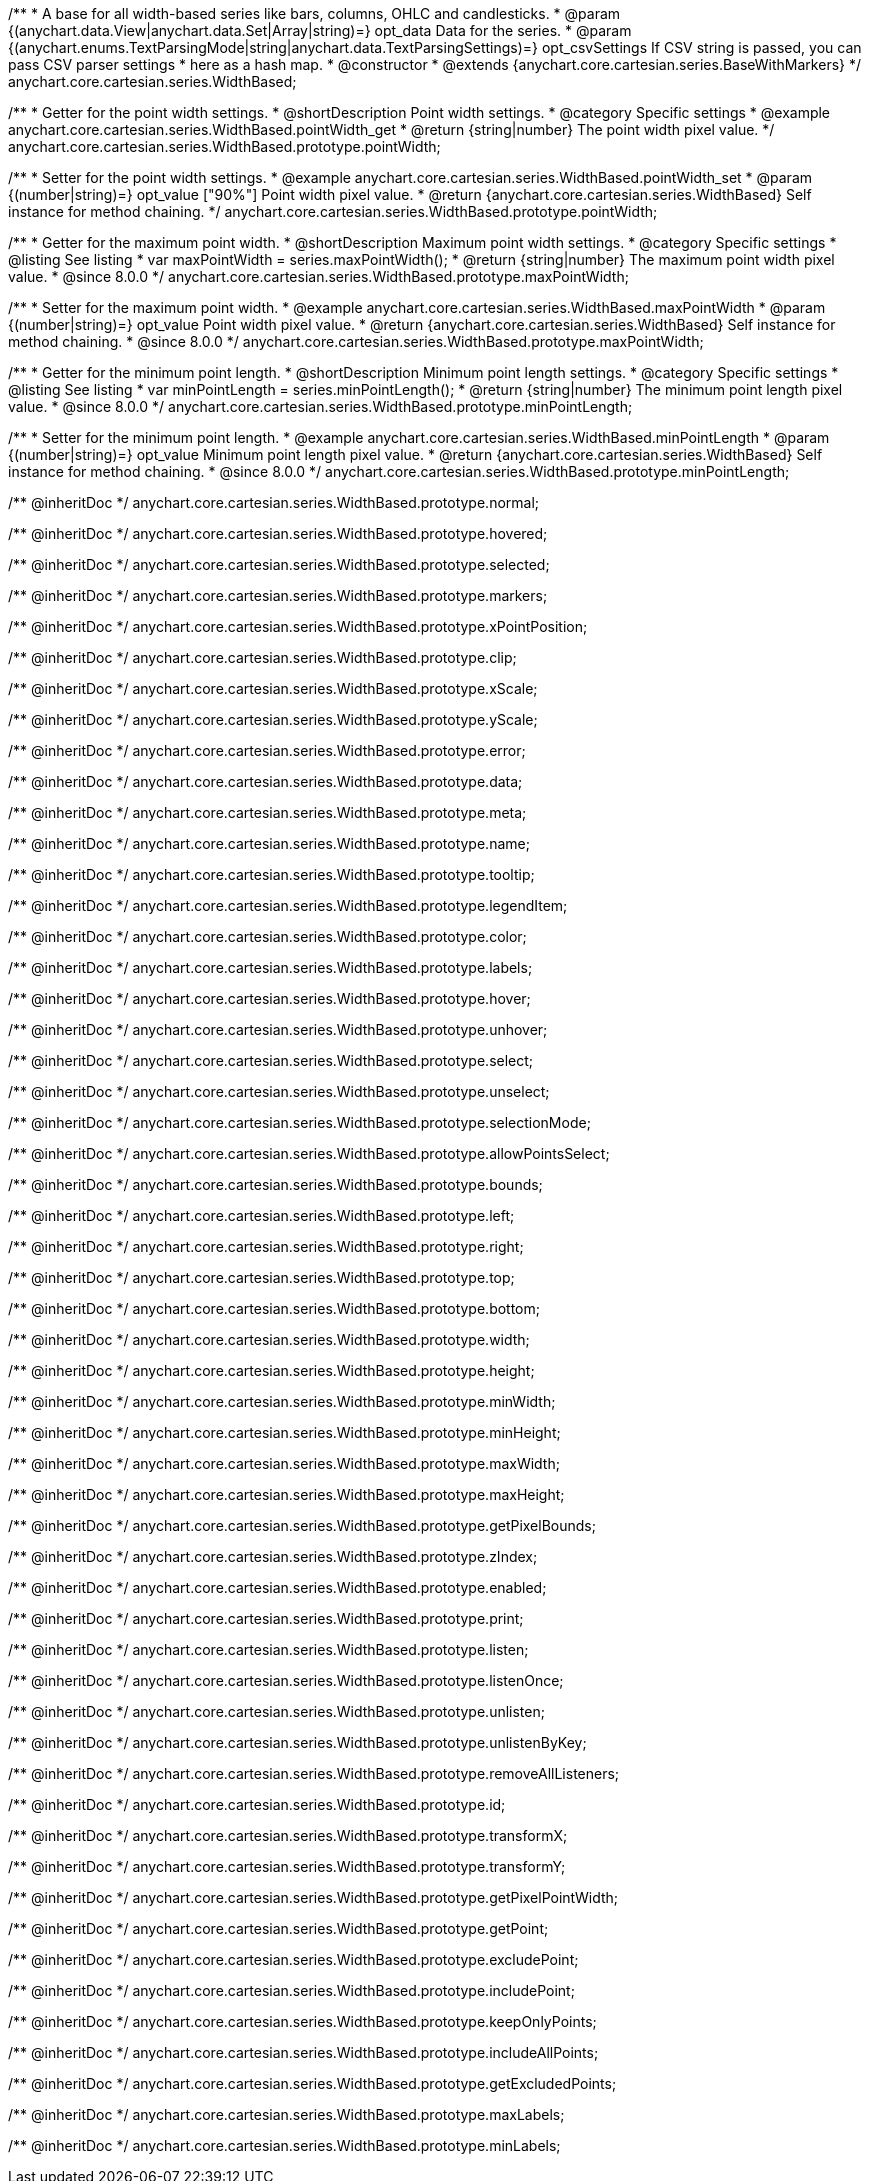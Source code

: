 /**
 * A base for all width-based series like bars, columns, OHLC and candlesticks.
 * @param {(anychart.data.View|anychart.data.Set|Array|string)=} opt_data Data for the series.
 * @param {(anychart.enums.TextParsingMode|string|anychart.data.TextParsingSettings)=} opt_csvSettings If CSV string is passed, you can pass CSV parser settings
 *    here as a hash map.
 * @constructor
 * @extends {anychart.core.cartesian.series.BaseWithMarkers}
 */
anychart.core.cartesian.series.WidthBased;


//----------------------------------------------------------------------------------------------------------------------
//
//  anychart.core.cartesian.series.WidthBased.prototype.pointWidth
//
//----------------------------------------------------------------------------------------------------------------------

/**
 * Getter for the point width settings.
 * @shortDescription Point width settings.
 * @category Specific settings
 * @example anychart.core.cartesian.series.WidthBased.pointWidth_get
 * @return {string|number} The point width pixel value.
 */
anychart.core.cartesian.series.WidthBased.prototype.pointWidth;

/**
 * Setter for the point width settings.
 * @example anychart.core.cartesian.series.WidthBased.pointWidth_set
 * @param {(number|string)=} opt_value ["90%"] Point width pixel value.
 * @return {anychart.core.cartesian.series.WidthBased} Self instance for method chaining.
 */
anychart.core.cartesian.series.WidthBased.prototype.pointWidth;

//----------------------------------------------------------------------------------------------------------------------
//
//  anychart.core.cartesian.series.WidthBased.prototype.maxPointWidth
//
//----------------------------------------------------------------------------------------------------------------------

/**
 * Getter for the maximum point width.
 * @shortDescription Maximum point width settings.
 * @category Specific settings
 * @listing See listing
 * var maxPointWidth = series.maxPointWidth();
 * @return {string|number} The maximum point width pixel value.
 * @since 8.0.0
 */
anychart.core.cartesian.series.WidthBased.prototype.maxPointWidth;

/**
 * Setter for the maximum point width.
 * @example anychart.core.cartesian.series.WidthBased.maxPointWidth
 * @param {(number|string)=} opt_value Point width pixel value.
 * @return {anychart.core.cartesian.series.WidthBased} Self instance for method chaining.
 * @since 8.0.0
 */
anychart.core.cartesian.series.WidthBased.prototype.maxPointWidth;

//----------------------------------------------------------------------------------------------------------------------
//
//  anychart.core.cartesian.series.WidthBased.prototype.minPointLength
//
//----------------------------------------------------------------------------------------------------------------------

/**
 * Getter for the minimum point length.
 * @shortDescription Minimum point length settings.
 * @category Specific settings
 * @listing See listing
 * var minPointLength = series.minPointLength();
 * @return {string|number} The minimum point length pixel value.
 * @since 8.0.0
 */
anychart.core.cartesian.series.WidthBased.prototype.minPointLength;

/**
 * Setter for the minimum point length.
 * @example anychart.core.cartesian.series.WidthBased.minPointLength
 * @param {(number|string)=} opt_value Minimum point length pixel value.
 * @return {anychart.core.cartesian.series.WidthBased} Self instance for method chaining.
 * @since 8.0.0
 */
anychart.core.cartesian.series.WidthBased.prototype.minPointLength;

/** @inheritDoc */
anychart.core.cartesian.series.WidthBased.prototype.normal;

/** @inheritDoc */
anychart.core.cartesian.series.WidthBased.prototype.hovered;

/** @inheritDoc */
anychart.core.cartesian.series.WidthBased.prototype.selected;

/** @inheritDoc */
anychart.core.cartesian.series.WidthBased.prototype.markers;

/** @inheritDoc */
anychart.core.cartesian.series.WidthBased.prototype.xPointPosition;

/** @inheritDoc */
anychart.core.cartesian.series.WidthBased.prototype.clip;

/** @inheritDoc */
anychart.core.cartesian.series.WidthBased.prototype.xScale;

/** @inheritDoc */
anychart.core.cartesian.series.WidthBased.prototype.yScale;

/** @inheritDoc */
anychart.core.cartesian.series.WidthBased.prototype.error;

/** @inheritDoc */
anychart.core.cartesian.series.WidthBased.prototype.data;

/** @inheritDoc */
anychart.core.cartesian.series.WidthBased.prototype.meta;

/** @inheritDoc */
anychart.core.cartesian.series.WidthBased.prototype.name;

/** @inheritDoc */
anychart.core.cartesian.series.WidthBased.prototype.tooltip;

/** @inheritDoc */
anychart.core.cartesian.series.WidthBased.prototype.legendItem;

/** @inheritDoc */
anychart.core.cartesian.series.WidthBased.prototype.color;

/** @inheritDoc */
anychart.core.cartesian.series.WidthBased.prototype.labels;

/** @inheritDoc */
anychart.core.cartesian.series.WidthBased.prototype.hover;

/** @inheritDoc */
anychart.core.cartesian.series.WidthBased.prototype.unhover;

/** @inheritDoc */
anychart.core.cartesian.series.WidthBased.prototype.select;

/** @inheritDoc */
anychart.core.cartesian.series.WidthBased.prototype.unselect;

/** @inheritDoc */
anychart.core.cartesian.series.WidthBased.prototype.selectionMode;

/** @inheritDoc */
anychart.core.cartesian.series.WidthBased.prototype.allowPointsSelect;

/** @inheritDoc */
anychart.core.cartesian.series.WidthBased.prototype.bounds;

/** @inheritDoc */
anychart.core.cartesian.series.WidthBased.prototype.left;

/** @inheritDoc */
anychart.core.cartesian.series.WidthBased.prototype.right;

/** @inheritDoc */
anychart.core.cartesian.series.WidthBased.prototype.top;

/** @inheritDoc */
anychart.core.cartesian.series.WidthBased.prototype.bottom;

/** @inheritDoc */
anychart.core.cartesian.series.WidthBased.prototype.width;

/** @inheritDoc */
anychart.core.cartesian.series.WidthBased.prototype.height;

/** @inheritDoc */
anychart.core.cartesian.series.WidthBased.prototype.minWidth;

/** @inheritDoc */
anychart.core.cartesian.series.WidthBased.prototype.minHeight;

/** @inheritDoc */
anychart.core.cartesian.series.WidthBased.prototype.maxWidth;

/** @inheritDoc */
anychart.core.cartesian.series.WidthBased.prototype.maxHeight;

/** @inheritDoc */
anychart.core.cartesian.series.WidthBased.prototype.getPixelBounds;

/** @inheritDoc */
anychart.core.cartesian.series.WidthBased.prototype.zIndex;

/** @inheritDoc */
anychart.core.cartesian.series.WidthBased.prototype.enabled;

/** @inheritDoc */
anychart.core.cartesian.series.WidthBased.prototype.print;

/** @inheritDoc */
anychart.core.cartesian.series.WidthBased.prototype.listen;

/** @inheritDoc */
anychart.core.cartesian.series.WidthBased.prototype.listenOnce;

/** @inheritDoc */
anychart.core.cartesian.series.WidthBased.prototype.unlisten;

/** @inheritDoc */
anychart.core.cartesian.series.WidthBased.prototype.unlistenByKey;

/** @inheritDoc */
anychart.core.cartesian.series.WidthBased.prototype.removeAllListeners;

/** @inheritDoc */
anychart.core.cartesian.series.WidthBased.prototype.id;

/** @inheritDoc */
anychart.core.cartesian.series.WidthBased.prototype.transformX;

/** @inheritDoc */
anychart.core.cartesian.series.WidthBased.prototype.transformY;

/** @inheritDoc */
anychart.core.cartesian.series.WidthBased.prototype.getPixelPointWidth;

/** @inheritDoc */
anychart.core.cartesian.series.WidthBased.prototype.getPoint;

/** @inheritDoc */
anychart.core.cartesian.series.WidthBased.prototype.excludePoint;

/** @inheritDoc */
anychart.core.cartesian.series.WidthBased.prototype.includePoint;

/** @inheritDoc */
anychart.core.cartesian.series.WidthBased.prototype.keepOnlyPoints;

/** @inheritDoc */
anychart.core.cartesian.series.WidthBased.prototype.includeAllPoints;

/** @inheritDoc */
anychart.core.cartesian.series.WidthBased.prototype.getExcludedPoints;

/** @inheritDoc */
anychart.core.cartesian.series.WidthBased.prototype.maxLabels;

/** @inheritDoc */
anychart.core.cartesian.series.WidthBased.prototype.minLabels;
